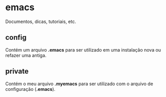 * emacs

Documentos, dicas, tutoriais, etc.

** config

 Contém um arquivo *.emacs* para ser utilizado em uma instalação nova ou refazer uma antiga.

** private

 Contém o meu arquivo *.myemacs* para ser utilizado com o arquivo de configuração (*.emacs*).


